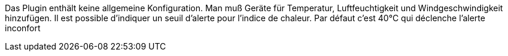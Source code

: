 
Das Plugin enthält keine allgemeine Konfiguration.
Man muß Geräte für Temperatur, Luftfeuchtigkeit und Windgeschwindigkeit hinzufügen.
Il est possible d'indiquer un seuil d'alerte pour l'indice de chaleur. Par défaut c'est 40°C qui déclenche l'alerte inconfort